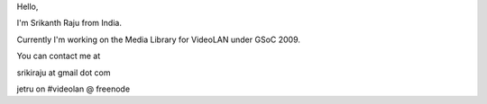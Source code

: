 Hello,

I'm Srikanth Raju from India.

Currently I'm working on the Media Library for VideoLAN under GSoC 2009.

You can contact me at

srikiraju at gmail dot com

jetru on #videolan @ freenode
